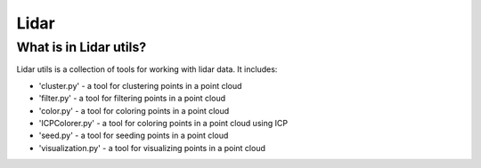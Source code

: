 Lidar
=====

What is in Lidar utils?
-----------------------

Lidar utils is a collection of tools for working with lidar data. It includes:

- 'cluster.py' - a tool for clustering points in a point cloud
- 'filter.py' - a tool for filtering points in a point cloud
- 'color.py' - a tool for coloring points in a point cloud
- 'ICPColorer.py' - a tool for coloring points in a point cloud using ICP
- 'seed.py' - a tool for seeding points in a point cloud
- 'visualization.py' - a tool for visualizing points in a point cloud